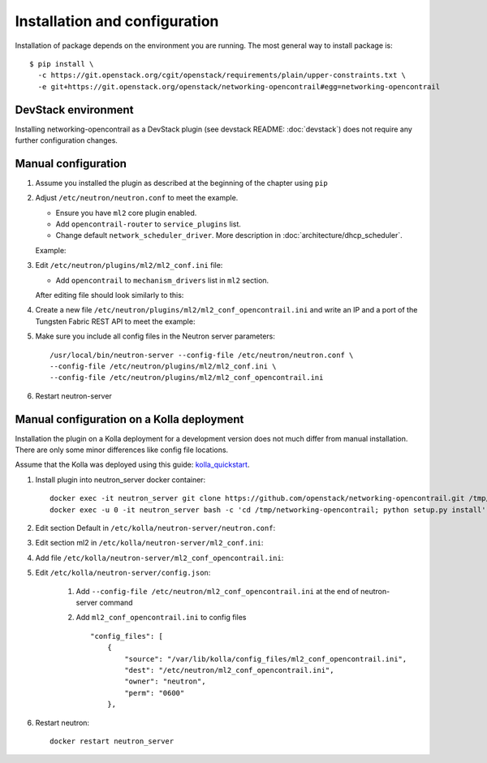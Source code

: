 ==============================
Installation and configuration
==============================

Installation of package depends on the environment you are running. The most general way to install package is::

    $ pip install \
      -c https://git.openstack.org/cgit/openstack/requirements/plain/upper-constraints.txt \
      -e git+https://git.openstack.org/openstack/networking-opencontrail#egg=networking-opencontrail


DevStack environment
--------------------

Installing networking-opencontrail as a DevStack plugin (see devstack README:
:doc:`devstack`) does not require any further configuration changes.

Manual configuration
--------------------

#. Assume you installed the plugin as described at the beginning of the chapter using ``pip``

#. Adjust ``/etc/neutron/neutron.conf`` to meet the example.

   * Ensure you have ``ml2`` core plugin enabled.
   * Add ``opencontrail-router`` to ``service_plugins`` list.
   * Change default ``network_scheduler_driver``.
     More description in :doc:`architecture/dhcp_scheduler`.

   Example:

   .. literalinclude:: samples/neutron.conf.sample

#. Edit ``/etc/neutron/plugins/ml2/ml2_conf.ini`` file:

   * Add ``opencontrail`` to ``mechanism_drivers`` list in ``ml2`` section.

   After editing file should look similarly to this:

   .. literalinclude:: samples/ml2_conf.ini.sample

#. Create a new file ``/etc/neutron/plugins/ml2/ml2_conf_opencontrail.ini``
   and write an IP and a port of the Tungsten Fabric REST API to meet the example:

   .. literalinclude:: samples/ml2_conf_opencontrail.ini.sample

#. Make sure you include all config files in the Neutron server parameters::

    /usr/local/bin/neutron-server --config-file /etc/neutron/neutron.conf \
    --config-file /etc/neutron/plugins/ml2/ml2_conf.ini \
    --config-file /etc/neutron/plugins/ml2/ml2_conf_opencontrail.ini

#. Restart neutron-server


Manual configuration on a Kolla deployment
------------------------------------------

Installation the plugin on a Kolla deployment for a development version
does not much differ from manual installation.
There are only some minor differences like config file locations.

Assume that the Kolla was deployed using this guide: `kolla_quickstart`_.

.. _kolla_quickstart: https://docs.openstack.org/kolla-ansible/queens/user/quickstart.html

#. Install plugin into neutron_server docker container::

    docker exec -it neutron_server git clone https://github.com/openstack/networking-opencontrail.git /tmp/networking-opencontrail
    docker exec -u 0 -it neutron_server bash -c 'cd /tmp/networking-opencontrail; python setup.py install'

#. Edit section Default in ``/etc/kolla/neutron-server/neutron.conf``:

   .. literalinclude:: samples/neutron.conf.sample

#. Edit section ml2 in ``/etc/kolla/neutron-server/ml2_conf.ini``:

   .. literalinclude:: samples/ml2_conf.ini.sample

#. Add file ``/etc/kolla/neutron-server/ml2_conf_opencontrail.ini``:

   .. literalinclude:: samples/ml2_conf_opencontrail.ini.sample

#. Edit ``/etc/kolla/neutron-server/config.json``:

    #. Add ``--config-file /etc/neutron/ml2_conf_opencontrail.ini`` at the end of neutron-server command
    #. Add ``ml2_conf_opencontrail.ini`` to config files ::

        "config_files": [
            {
                "source": "/var/lib/kolla/config_files/ml2_conf_opencontrail.ini",
                "dest": "/etc/neutron/ml2_conf_opencontrail.ini",
                "owner": "neutron",
                "perm": "0600"
            },

#. Restart neutron::

    docker restart neutron_server
